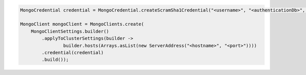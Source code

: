 .. code-block:: java

   MongoCredential credential = MongoCredential.createScramSha1Credential("<username>", "<authenticationDb>", "<password>");

   MongoClient mongoClient = MongoClients.create(
       MongoClientSettings.builder()
           .applyToClusterSettings(builder ->
                   builder.hosts(Arrays.asList(new ServerAddress("<hostname>", "<port>"))))
           .credential(credential)
           .build());

